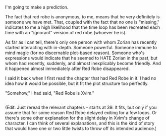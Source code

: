 :PROPERTIES:
:Author: AHaskins
:Score: 14
:DateUnix: 1465172109.0
:DateShort: 2016-Jun-06
:END:

I'm going to make a prediction.

The fact that red robe is anonymous, to me, means that he very definitely is someone we have met. That, coupled with the fact that no one is "missing," indicates to me a high likelihood that the time loop has been recreated each time with an "ignorant" version of red robe (whoever he is).

As far as I can tell, there's only one person with whom Zorian has recently started interacting with in-depth. Someone powerful. Someone immune to mind magic (for no discernable plot-based reason). Someone who's expressions would indicate that he seemed to HATE Zorian in the past, but whom had recently, suddenly, and almost inexplicably become friendly. And it happened almost immediately after Red Robe disappeared.

I said it back when I first read the chapter that had Red Robe in it. I had no idea how it would be possible, but it fit the plot structure too perfectly.

"Somehow," I had said, "Red Robe is Xvim."

** 
   :PROPERTIES:
   :CUSTOM_ID: section
   :END:
(Edit: Just reread the relevant chapters - starts at 39. It fits, but only if you assume that for some reason Red Robe delayed exiting for a few loops. Or there's some other explanation for the slight delay in Xvim's change of character. I can think of several explanations, and this is the kind of story that would have one or two little twists to throw off its intended audience.)